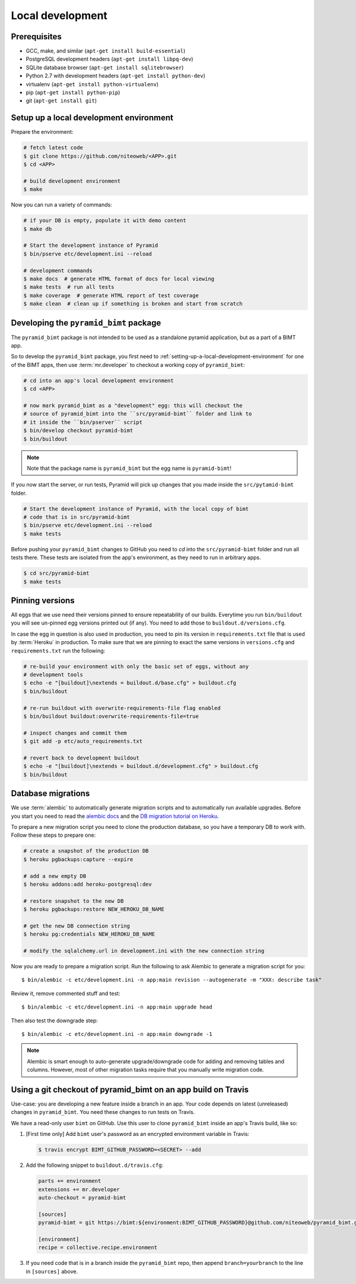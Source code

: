 Local development
=================

Prerequisites
-------------

* GCC, make, and similar (``apt-get install build-essential``)
* PostgreSQL development headers (``apt-get install libpq-dev``)
* SQLite database browser (``apt-get install sqlitebrowser``)
* Python 2.7 with development headers (``apt-get install python-dev``)
* virtualenv (``apt-get install python-virtualenv``)
* pip (``apt-get install python-pip``)
* git (``apt-get install git``)


.. _setting-up-a-local-development-environment:

Setup up a local development environment
----------------------------------------

Prepare the environment:

.. code-block:: bash

    # fetch latest code
    $ git clone https://github.com/niteoweb/<APP>.git
    $ cd <APP>

    # build development environment
    $ make

Now you can run a variety of commands:

.. code-block:: bash

    # if your DB is empty, populate it with demo content
    $ make db

    # Start the development instance of Pyramid
    $ bin/pserve etc/development.ini --reload

    # development commands
    $ make docs  # generate HTML format of docs for local viewing
    $ make tests  # run all tests
    $ make coverage  # generate HTML report of test coverage
    $ make clean  # clean up if something is broken and start from scratch

Developing the ``pyramid_bimt`` package
---------------------------------------

The ``pyramid_bimt`` package is not intended to be used as a standalone pyramid
application, but as a part of a BIMT app.

So to develop the ``pyramid_bimt`` package, you first need to
:ref:`setting-up-a-local-development-environment` for one of the BIMT apps,
then use :term:`mr.developer` to checkout a working copy of ``pyramid_bimt``:

.. code-block:: bash

    # cd into an app's local development environment
    $ cd <APP>

    # now mark pyramid_bimt as a "development" egg: this will checkout the
    # source of pyramid_bimt into the ``src/pyramid-bimt`` folder and link to
    # it inside the ``bin/pserver`` script
    $ bin/develop checkout pyramid-bimt
    $ bin/buildout

.. note::

    Note that the package name is ``pyramid_bimt`` but the egg name is
    ``pyramid-bimt``!

If you now start the server, or run tests, Pyramid will pick up changes that
you made inside the ``src/pytamid-bimt`` folder.

.. code-block:: bash

    # Start the development instance of Pyramid, with the local copy of bimt
    # code that is in src/pyramid-bimt
    $ bin/pserve etc/development.ini --reload
    $ make tests

Before pushing your ``pyramid_bimt`` changes to GitHub you need to `cd` into
the ``src/pyramid-bimt`` folder and run all tests there. These tests are
isolated from the app's environment, as they need to run in arbitrary apps.

.. code-block:: bash

    $ cd src/pyramid-bimt
    $ make tests

.. _pinning_versions:

Pinning versions
----------------

All eggs that we use need their versions pinned to ensure repeatability of our
builds. Everytime you run ``bin/buildout`` you will see un-pinned egg versions
printed out (if any). You need to add those to ``buildout.d/versions.cfg``.

In case the egg in question is also used in production, you need to pin its
version in ``requirements.txt`` file that is used by :term:`Heroku` in
production. To make sure that we are pinning to exact the same versions in
``versions.cfg`` and ``requirements.txt`` run the following:

.. code-block:: bash

    # re-build your environment with only the basic set of eggs, without any
    # development tools
    $ echo -e "[buildout]\nextends = buildout.d/base.cfg" > buildout.cfg
    $ bin/buildout

    # re-run buildout with overwrite-requirements-file flag enabled
    $ bin/buildout buildout:overwrite-requirements-file=true

    # inspect changes and commit them
    $ git add -p etc/auto_requirements.txt

    # revert back to development buildout
    $ echo -e "[buildout]\nextends = buildout.d/development.cfg" > buildout.cfg
    $ bin/buildout


Database migrations
-------------------

We use :term:`alembic` to automatically generate migration scripts and to
automatically run available upgrades. Before you start you need to read the
`alembic docs <http://alembic.readthedocs.org/en/latest/tutorial.html>`_ and
the `DB migration tutorial on Heroku
<https://devcenter.heroku.com/articles/upgrade-heroku-postgres-with-pgbackups>`_.

To prepare a new migration script you need to clone the production database,
so you have a temporary DB to work with. Follow these steps to prepare one:

.. code-block:: bash

    # create a snapshot of the production DB
    $ heroku pgbackups:capture --expire

    # add a new empty DB
    $ heroku addons:add heroku-postgresql:dev

    # restore snapshot to the new DB
    $ heroku pgbackups:restore NEW_HEROKU_DB_NAME

    # get the new DB connection string
    $ heroku pg:credentials NEW_HEROKU_DB_NAME

    # modify the sqlalchemy.url in development.ini with the new connection string

Now you are ready to prepare a migration script. Run the following to ask
Alembic to generate a migration script for you::

    $ bin/alembic -c etc/development.ini -n app:main revision --autogenerate -m "XXX: describe task"

Review it, remove commented stuff and test::

    $ bin/alembic -c etc/development.ini -n app:main upgrade head

Then also test the downgrade step::

    $ bin/alembic -c etc/development.ini -n app:main downgrade -1



.. note::

    Alembic is smart enough to auto-generate upgrade/downgrade code for adding
    and removing tables and columns. However, most of other migration tasks
    require that you manually write migration code.


Using a git checkout of pyramid_bimt on an app build on Travis
--------------------------------------------------------------

Use-case: you are developing a new feature inside a branch in an app. Your code
depends on latest (unreleased) changes in ``pyramid_bimt``. You need these
changes to run tests on Travis.

We have a read-only user ``bimt`` on GitHub. Use this user to clone
``pyramid_bimt`` inside an app's Travis build, like so:

#. [First time only] Add ``bimt`` user's password as an encrypted environment
   variable in Travis:

   .. code-block:: bash

       $ travis encrypt BIMT_GITHUB_PASSWORD=<SECRET> --add

#. Add the following snippet to ``buildout.d/travis.cfg``:

   .. code-block:: ini

       parts += environment
       extensions += mr.developer
       auto-checkout = pyramid-bimt

       [sources]
       pyramid-bimt = git https://bimt:${environment:BIMT_GITHUB_PASSWORD}@github.com/niteoweb/pyramid_bimt.git

       [environment]
       recipe = collective.recipe.environment

#. If you need code that is in a branch inside the ``pyramid_bimt`` repo, then
   append ``branch=yourbranch`` to the line in ``[sources]`` above.
